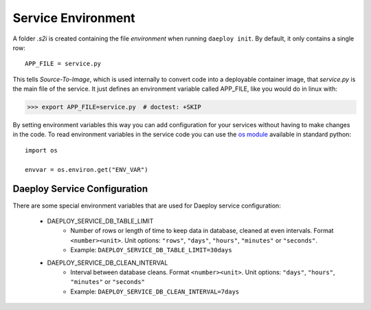 .. _service-environment-reference:

Service Environment
===================

A folder `.s2i` is created containing the file `environment` when running ``daeploy init``. By default, it only contains a single row::

    APP_FILE = service.py

This tells `Source-To-Image`, which is used internally to convert code
into a deployable container image, that `service.py` is the main file of the
service. It just defines an environment variable called APP_FILE, like you
would do in linux with:

>>> export APP_FILE=service.py  # doctest: +SKIP

By setting environment variables this way you can add configuration for your
services without having to make changes in the code. To read environment variables
in the service code you can use the
`os module <https://docs.python.org/3/library/os.html>`_
available in standard python::

    import os

    envvar = os.environ.get("ENV_VAR")

Daeploy Service Configuration
-----------------------------

There are some special environment variables that are used for Daeploy service
configuration:

    * DAEPLOY_SERVICE_DB_TABLE_LIMIT
        * Number of rows or length of time to keep data in database, cleaned at even intervals. Format ``<number><unit>``. Unit options: ``"rows"``, ``"days"``, ``"hours"``, ``"minutes"`` or ``"seconds"``.
        * Example: ``DAEPLOY_SERVICE_DB_TABLE_LIMIT=30days``

    * DAEPLOY_SERVICE_DB_CLEAN_INTERVAL
        * Interval between database cleans. Format ``<number><unit>``. Unit options: ``"days"``, ``"hours"``, ``"minutes"`` or ``"seconds"``
        * Example: ``DAEPLOY_SERVICE_DB_CLEAN_INTERVAL=7days``
